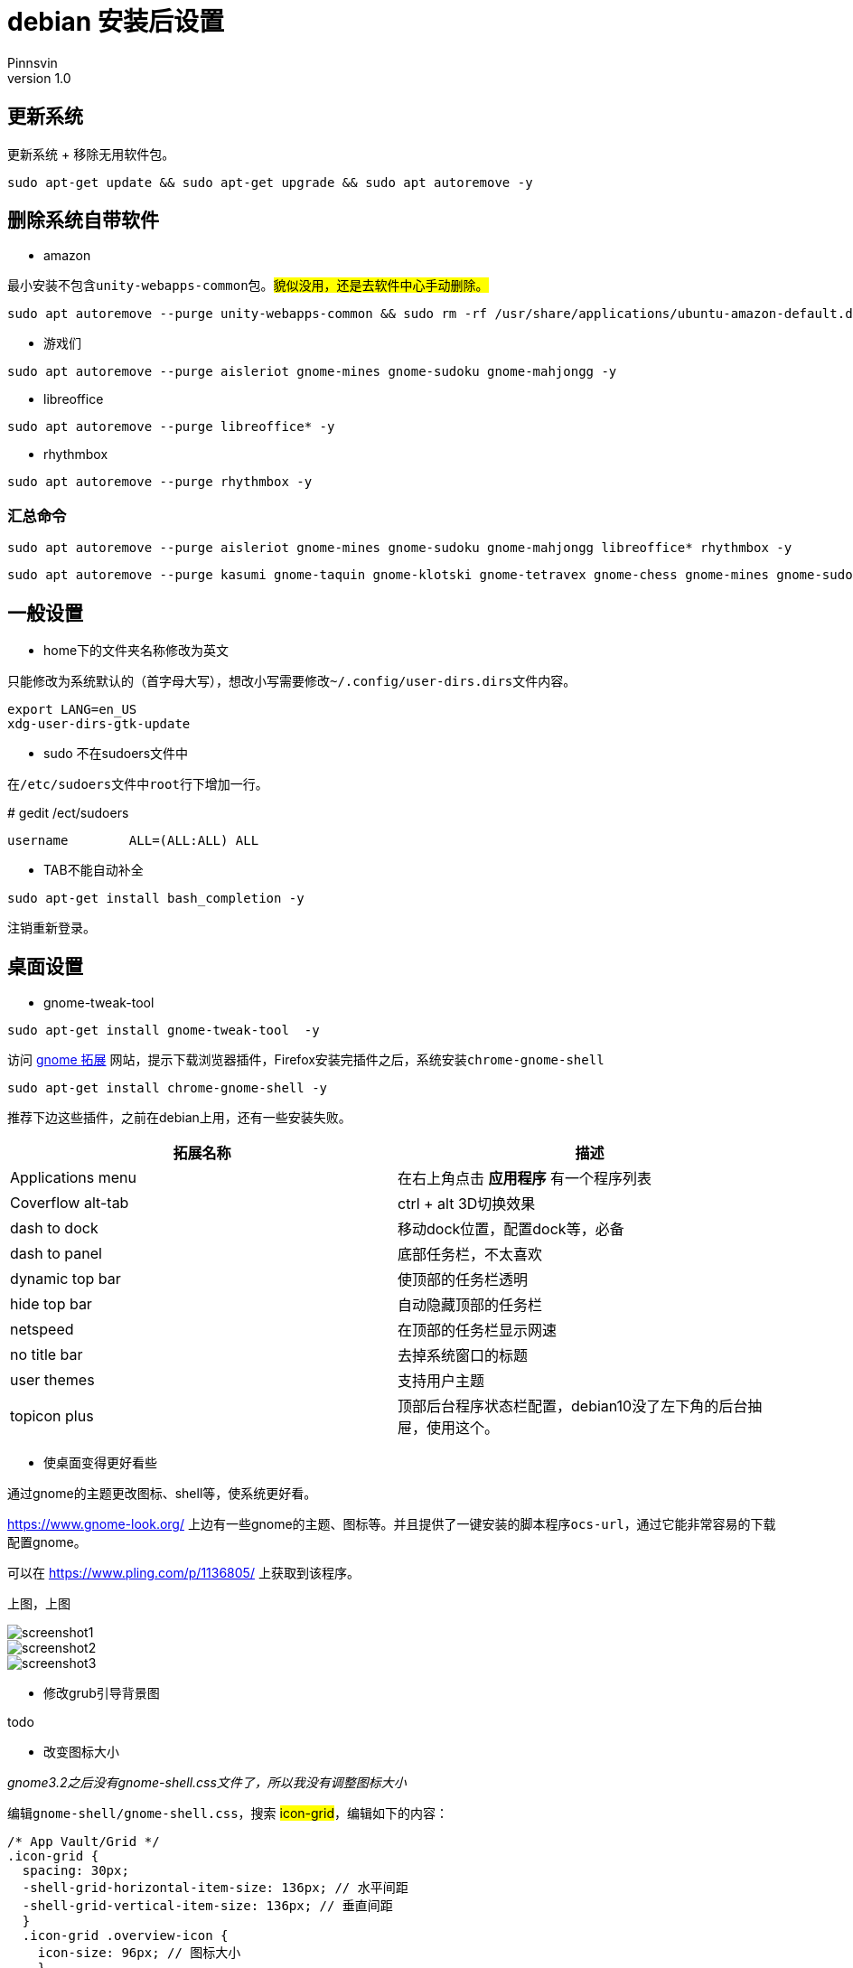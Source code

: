 = debian 安装后设置
Pinnsvin
v 1.0
:imagesdir: static/image

== 更新系统

更新系统 + 移除无用软件包。
....
sudo apt-get update && sudo apt-get upgrade && sudo apt autoremove -y
....

== 删除系统自带软件

- amazon

最小安装不包含``unity-webapps-common``包。##貌似没用，还是去软件中心手动删除。##
....
sudo apt autoremove --purge unity-webapps-common && sudo rm -rf /usr/share/applications/ubuntu-amazon-default.desktop
....

- 游戏们

....
sudo apt autoremove --purge aisleriot gnome-mines gnome-sudoku gnome-mahjongg -y
....

- libreoffice

....
sudo apt autoremove --purge libreoffice* -y
....

- rhythmbox
....
sudo apt autoremove --purge rhythmbox -y
....

=== 汇总命令

....
sudo apt autoremove --purge aisleriot gnome-mines gnome-sudoku gnome-mahjongg libreoffice* rhythmbox -y 
....


....
sudo apt autoremove --purge kasumi gnome-taquin gnome-klotski gnome-tetravex gnome-chess gnome-mines gnome-sudoku gnome-robots gnome-nibbles gnome-mahjongg hitori mlterm* rhythmbox* scim* xiterm+thai xterm quadrapassel lightsoff four-in-a-row tali swell-foop five-or-more  hdate-applet mozc-*  gnome-dictionary  evolution icedove-l10n-ja  imagemagick inkscape libreoffice* aisleriot  khmerconverter -y
....

== 一般设置

- home下的文件夹名称修改为英文

====
只能修改为系统默认的（首字母大写），想改小写需要修改``~/.config/user-dirs.dirs``文件内容。
....
export LANG=en_US
xdg-user-dirs-gtk-update
....
====

- sudo 不在sudoers文件中
====
在``/etc/sudoers``文件中``root``行下增加一行。

# gedit /ect/sudoers
....
username	ALL=(ALL:ALL) ALL
....
====

- TAB不能自动补全
====
....
sudo apt-get install bash_completion -y
....
注销重新登录。
====

== 桌面设置

- gnome-tweak-tool 
....
sudo apt-get install gnome-tweak-tool  -y
....

访问 https://extensions.gnome.org[gnome 拓展] 网站，提示下载浏览器插件，Firefox安装完插件之后，系统安装``chrome-gnome-shell``

....
sudo apt-get install chrome-gnome-shell -y
....

推荐下边这些插件，之前在debian上用，还有一些安装失败。

|===
|拓展名称 |描述

|Applications menu | 在右上角点击 *应用程序* 有一个程序列表
|Coverflow alt-tab | ctrl + alt 3D切换效果
|dash to dock | 移动dock位置，配置dock等，必备
|dash to panel | 底部任务栏，不太喜欢
| dynamic top bar | 使顶部的任务栏透明
|hide top bar | 自动隐藏顶部的任务栏
|netspeed | 在顶部的任务栏显示网速
|no title bar | 去掉系统窗口的标题
|user themes | 支持用户主题
|topicon plus | 顶部后台程序状态栏配置，debian10没了左下角的后台抽屉，使用这个。
|===

- 使桌面变得更好看些

通过gnome的主题更改图标、shell等，使系统更好看。

https://www.gnome-look.org/ 上边有一些gnome的主题、图标等。并且提供了一键安装的脚本程序``ocs-url``，通过它能非常容易的下载配置gnome。

可以在 https://www.pling.com/p/1136805/ 上获取到该程序。

上图，上图

image::screenshot1.png[]
image::screenshot2.png[]
image::screenshot3.png[]

- 修改grub引导背景图

todo

- 改变图标大小

_gnome3.2之后没有gnome-shell.css文件了，所以我没有调整图标大小_

编辑``gnome-shell/gnome-shell.css``，搜索 ##icon-grid##，编辑如下的内容：

....
/* App Vault/Grid */
.icon-grid {
  spacing: 30px;
  -shell-grid-horizontal-item-size: 136px; // 水平间距
  -shell-grid-vertical-item-size: 136px; // 垂直间距
  }
  .icon-grid .overview-icon {
    icon-size: 96px; // 图标大小
    }
....


== 常用软件

- 搜狗输入法

====
需要安装fcitx。
....
sudo apt-get install fcitx fcitx-table -y
....

....
sudo dpkg -i sogou*.deb -y

sudo apt-get install libqt4-declarative # 执行sogou-qimpanel显示缺libqtdeclarative.so.4 no such file，安装这个
....

安装完成后可能会出现，不能切换输入法的情况，安装``fcitx-ui-classic``之后就可以了。

缺失依赖，提示用``sudo apt --fix-broken install``修复，修复之后卸载重新安装，期间可能在fcitx配置输入法列表里没有**搜狗输入法**，重启下系统，没试过注销。

搜狗皮肤推荐 https://pinyin.sogou.com/skins/detail/view/info/513927?rf=cate_31_sign&tf=w:[【竹子】win10_blue]， 安装之后由于候选词底纹会出现候选词亮度太低，可以在搜狗中设置下：设置--外观--皮肤设置--更换颜色--下拉选择FirstCandColor，颜色设置为黑色就可以了。

https://pinyin.sogou.com/skins/detail/view/info/608391?rf=cate_31_sign&tf=p[mac样式] 这个皮肤也不错。

image::201909282106.png[]

这样我就不需要自带的ibus输入法了，卸载了。
....
sudo apt autoremove --purge ibus -y
....
====

- flameshot

====
该软件在github上开源，目前收录在ubuntu18.04和debian10软件包中，与Snipaste类似，不过Snipaste目前linux版本还没有发布，就用这个。

截图命令``flameshot gui``，通过设置快捷键也可以像snipaste一样方便截图。

....
sudo apt-get install flameshot -y
....
====

- qbittorrent

====
....
sudo apt-get install qbittorrent -y
....

添加tracker

link:https://github.com/ngosang/trackerslist[tackerslist] 上收录了一些好用的tracker列表，长期更新，通过配置tracker，有些资源的下载速度比迅雷快很多。

工具-首选项-bittorrent 最下方勾选“自动添加以下trackers”到新的torrent。填写github上复制的连接即可。
====

- thunderbird

====
....
sudo apt-get install thunderbird thunderbird-l10n-zh-cn -y
....
====

- chromium 

====
chrome 太占内存了，试试chromium，想要同步google账户，需要在设置里勾选**允许登录 Chromium**

....
sudo apt-get install chromium chromium-l10n -y
....
====

- vlc

====
....
sudo apt-get install vlc -y
....
====

- 深度录屏

====
debian10 的官方包里包含deepin的几款软件，可以在软件中心里去下载。

....
sudo apt-get install deepin-screen-recorder -y
....
====

- nomacs 

====
图片查看，简单编辑，类似windows上的画图软件，满足基本的图片修改。

....
sudo apt-get install nomacs -y
....
====

- freeplane

====
思维导图工具。

....
sudo apt-get install freeplane -y
....
====

- 其他软件

====
. electron-ssr ssr代理工具
. wps
. 网易云音乐
. docker-wechat
. docker-qq
. 
====

== 系统硬件

NVIDIA显卡驱动，一条命令即可。

....
sudo apt install nvidia-settings
....

== 开发环境及工具

- vscode

- openjdk
====
debian10 软件仓库的jdk版本为openjdk-11，并且不提供其他版本下载，如果需要其他版本需要手动下载或者使用``adoptopenjdk``，推荐使用adoptopenjdk提供的二进制包安装，后续切换管理jdk版本的时候比较方便。adoptopenjdk官方源在国内使用移动宽带可能会龟速，直接下载二进制包手动安装即可。


====


- StarUml
====
破解：

1 安装nodejs ``sudo apt-get install nodejs``

2 安装yarn 
....
curl -sS https://dl.yarnpkg.com/debian/pubkey.gpg | sudo apt-key add -
echo "deb https://dl.yarnpkg.com/debian/ stable main" | sudo tee /etc/apt/sources.list.d/yarn.list
sudo apt-get update && sudo apt-get install yarn

# 配置环境变量，编辑~/.profile,添加两条内容：
export PATH="$PATH:/opt/yarn-[version]/bin"
export PATH="$PATH:`yarn global bin`"
source ~/.profile
....

3 安装asar

....
sudo yarn global add asar
....

4 解压StarUml

....
chmod +x StarUML-3.1.0-x86_64.AppImage
./StarUML-3.1.0-x86_64.AppImage --appimage-extract
....

5 解压授权文件

....
cd squashfs-root/resources/
asar extract app.asar app
....

6 修改授权文件

....
vim app/src/engine/license-manager.js

checkLicenseValidity () {
    this.validate().then(() => {
      setStatus(this, true)
    }, () => {
      // 原来的代码：
      // setStatus(this, false) 
      // UnregisteredDialog.showDialog()
      //修改后的代码
      setStatus(this, true)
    })
  }
....

7 打包授权文件

....
asar pack app app.asar
....

8 打包appleimage

....
cd ~/Programe/AppImageKit
wget "https://github.com/AppImage/AppImageKit/releases/download/continuous/appimagetool-x86_64.AppImage"
chmod a+x appimagetool-x86_64.AppImage

./appimagetool-x86_64.AppImage squashfs-root 
....

启动报错：

The SUID sandbox helper binary was found, but is not configured correctly. Rather than run without sandboxing I'm aborting now. You need to make sure that /tmp/.mount_StarUM76dHcL/chrome-sandbox is owned by root and has mode 4755.

修复：

....
sudo sysctl kernel.unprivileged_userns_clone=1
....
====

- mariaDB

====
安装之后默认没有密码，但是需要使用root权限去登录。普通用户登录会出现鉴权不通过的错误。可通过设置root密码，普通用户再去登录，或者创建一个普通用户的账户。

[source,bash]
....
sudo apt-get install mariadb-server

sudo systemctl start mariadb 
....
====

- openSystemArchitect

====
数据库设计软件。

[source,bash]
....
wget https://www.codebydesign.com/SystemArchitect/downloads/SystemArchitect-4.0.1-linux-x86-64bit.tar.gz
tar -xf SystemArchitect-4.0.1-linux-x86-64bit.tar.gz
sudo apt-get install unixodbc -y
....
====

- dbeaver

====
DBMS

[source,bash]
....
wget https://dbeaver.io/files/dbeaver-ce_latest_amd64.deb
sudo dpkg -i dbeaver-ce_latest_amd64.deb
....
====
